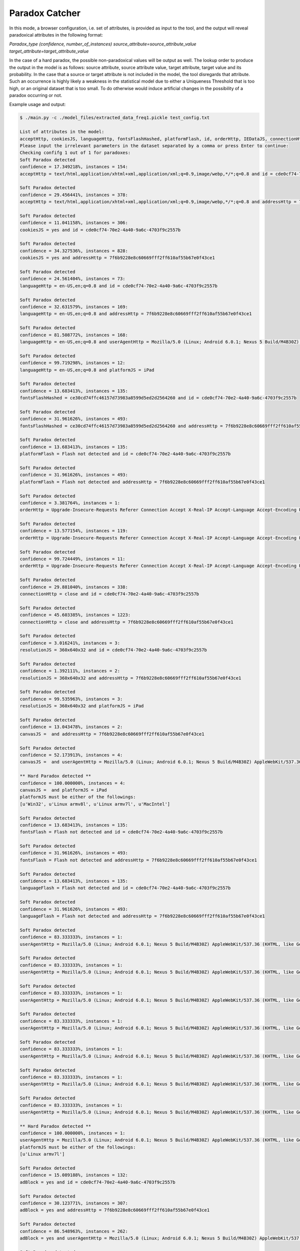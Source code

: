 Paradox Catcher
=================

In this mode, a browser configuration, i.e. set of attributes, is provided as input to the tool, and the output will reveal paradoxical attributes in the following format:

`Paradox_type (confidence, number_of_instances) source_attribute=source_attribute_value target_attribute=target_attribute_value`

In the case of a hard paradox, the possible non-paradoxical values will be output as well. The lookup order to produce the output in the model is as follows: source attribute, source attribute value, target attribute, target value and its probability. In the case that a source or target attribute is not included in the model, the tool disregards that attribute. Such an occurrence is highly likely a weakness in the statistical model due to either a Uniqueness Threshold that is too high, or an original dataset that is too small. To do otherwise would induce artificial changes in the possibility of a paradox occurring or not. 

Example usage and output:

.. code-block:: bash 

	$ ./main.py -c ./model_files/extracted_data_freq1.pickle test_config.txt

	List of attributes in the model:
	acceptHttp, cookiesJS, languageHttp, fontsFlashHashed, platformFlash, id, orderHttp, IEDataJS, connectionHttp, resolutionJS, canvasJS, fontsFlash, languageFlash, sunspiderTime, adBlock, timezoneJS, pluginsJS, sessionJS, vendorWebGLJS, dntJS, userAgentHttp, encodingHttp, resolutionFlash, addressHttp, webGLJs, octaneScore, hostHttp, canvasJSHashed, webGLJsHashed, rendererWebGLJS, localJS, platformJS, pluginsJSHashed
	Please input the irrelevant parameters in the dataset separated by a comma or press Enter to continue:
	Checking confifg 1 out of 1 for paradoxes: 
	Soft Paradox detected
	confidence = 17.349218%, instances = 154: 
	acceptHttp = text/html,application/xhtml+xml,application/xml;q=0.9,image/webp,*/*;q=0.8 and id = cde0cf74-70e2-4a40-9a6c-4703f9c2557b

	Soft Paradox detected
	confidence = 29.456441%, instances = 378: 
	acceptHttp = text/html,application/xhtml+xml,application/xml;q=0.9,image/webp,*/*;q=0.8 and addressHttp = 7f6b9228e8c60669fff2ff610af55b67e0f43ce1

	Soft Paradox detected
	confidence = 11.041158%, instances = 306: 
	cookiesJS = yes and id = cde0cf74-70e2-4a40-9a6c-4703f9c2557b

	Soft Paradox detected
	confidence = 34.327536%, instances = 828: 
	cookiesJS = yes and addressHttp = 7f6b9228e8c60669fff2ff610af55b67e0f43ce1

	Soft Paradox detected
	confidence = 24.561404%, instances = 73: 
	languageHttp = en-US,en;q=0.8 and id = cde0cf74-70e2-4a40-9a6c-4703f9c2557b

	Soft Paradox detected
	confidence = 32.631579%, instances = 169: 
	languageHttp = en-US,en;q=0.8 and addressHttp = 7f6b9228e8c60669fff2ff610af55b67e0f43ce1

	Soft Paradox detected
	confidence = 81.508772%, instances = 168: 
	languageHttp = en-US,en;q=0.8 and userAgentHttp = Mozilla/5.0 (Linux; Android 6.0.1; Nexus 5 Build/M4B30Z) AppleWebKit/537.36 (KHTML, like Gecko) Chrome/56.0.2924.87 Mobile Safari/537.36

	Soft Paradox detected
	confidence = 99.719298%, instances = 12: 
	languageHttp = en-US,en;q=0.8 and platformJS = iPad

	Soft Paradox detected
	confidence = 13.683413%, instances = 135: 
	fontsFlashHashed = ce30cd74ffc46157d73983a8599d5ed2d2564260 and id = cde0cf74-70e2-4a40-9a6c-4703f9c2557b

	Soft Paradox detected
	confidence = 31.961626%, instances = 493: 
	fontsFlashHashed = ce30cd74ffc46157d73983a8599d5ed2d2564260 and addressHttp = 7f6b9228e8c60669fff2ff610af55b67e0f43ce1

	Soft Paradox detected
	confidence = 13.683413%, instances = 135: 
	platformFlash = Flash not detected and id = cde0cf74-70e2-4a40-9a6c-4703f9c2557b

	Soft Paradox detected
	confidence = 31.961626%, instances = 493: 
	platformFlash = Flash not detected and addressHttp = 7f6b9228e8c60669fff2ff610af55b67e0f43ce1

	Soft Paradox detected
	confidence = 3.381764%, instances = 1: 
	orderHttp = Upgrade-Insecure-Requests Referer Connection Accept X-Real-IP Accept-Language Accept-Encoding User-Agent Host and id = cde0cf74-70e2-4a40-9a6c-4703f9c2557b

	Soft Paradox detected
	confidence = 13.577154%, instances = 119: 
	orderHttp = Upgrade-Insecure-Requests Referer Connection Accept X-Real-IP Accept-Language Accept-Encoding User-Agent Host and addressHttp = 7f6b9228e8c60669fff2ff610af55b67e0f43ce1

	Soft Paradox detected
	confidence = 99.724449%, instances = 11: 
	orderHttp = Upgrade-Insecure-Requests Referer Connection Accept X-Real-IP Accept-Language Accept-Encoding User-Agent Host and platformJS = iPad

	Soft Paradox detected
	confidence = 29.881040%, instances = 338: 
	connectionHttp = close and id = cde0cf74-70e2-4a40-9a6c-4703f9c2557b

	Soft Paradox detected
	confidence = 45.603385%, instances = 1223: 
	connectionHttp = close and addressHttp = 7f6b9228e8c60669fff2ff610af55b67e0f43ce1

	Soft Paradox detected
	confidence = 3.016241%, instances = 3: 
	resolutionJS = 360x640x32 and id = cde0cf74-70e2-4a40-9a6c-4703f9c2557b

	Soft Paradox detected
	confidence = 1.392111%, instances = 2: 
	resolutionJS = 360x640x32 and addressHttp = 7f6b9228e8c60669fff2ff610af55b67e0f43ce1

	Soft Paradox detected
	confidence = 99.535963%, instances = 3: 
	resolutionJS = 360x640x32 and platformJS = iPad

	Soft Paradox detected
	confidence = 13.043478%, instances = 2: 
	canvasJS =  and addressHttp = 7f6b9228e8c60669fff2ff610af55b67e0f43ce1

	Soft Paradox detected
	confidence = 52.173913%, instances = 4: 
	canvasJS =  and userAgentHttp = Mozilla/5.0 (Linux; Android 6.0.1; Nexus 5 Build/M4B30Z) AppleWebKit/537.36 (KHTML, like Gecko) Chrome/56.0.2924.87 Mobile Safari/537.36

	** Hard Paradox detected **
	confidence = 100.000000%, instances = 4: 
	canvasJS =  and platformJS = iPad
	platformJS must be either of the followings: 
	[u'Win32', u'Linux armv8l', u'Linux armv7l', u'MacIntel']

	Soft Paradox detected
	confidence = 13.683413%, instances = 135: 
	fontsFlash = Flash not detected and id = cde0cf74-70e2-4a40-9a6c-4703f9c2557b

	Soft Paradox detected
	confidence = 31.961626%, instances = 493: 
	fontsFlash = Flash not detected and addressHttp = 7f6b9228e8c60669fff2ff610af55b67e0f43ce1

	Soft Paradox detected
	confidence = 13.683413%, instances = 135: 
	languageFlash = Flash not detected and id = cde0cf74-70e2-4a40-9a6c-4703f9c2557b

	Soft Paradox detected
	confidence = 31.961626%, instances = 493: 
	languageFlash = Flash not detected and addressHttp = 7f6b9228e8c60669fff2ff610af55b67e0f43ce1

	Soft Paradox detected
	confidence = 83.333333%, instances = 1: 
	userAgentHttp = Mozilla/5.0 (Linux; Android 6.0.1; Nexus 5 Build/M4B30Z) AppleWebKit/537.36 (KHTML, like Gecko) Chrome/56.0.2924.87 Mobile Safari/537.36 and canvasJS = 

	Soft Paradox detected
	confidence = 83.333333%, instances = 1: 
	userAgentHttp = Mozilla/5.0 (Linux; Android 6.0.1; Nexus 5 Build/M4B30Z) AppleWebKit/537.36 (KHTML, like Gecko) Chrome/56.0.2924.87 Mobile Safari/537.36 and adBlock = yes

	Soft Paradox detected
	confidence = 83.333333%, instances = 1: 
	userAgentHttp = Mozilla/5.0 (Linux; Android 6.0.1; Nexus 5 Build/M4B30Z) AppleWebKit/537.36 (KHTML, like Gecko) Chrome/56.0.2924.87 Mobile Safari/537.36 and vendorWebGLJS = Not supported

	Soft Paradox detected
	confidence = 83.333333%, instances = 1: 
	userAgentHttp = Mozilla/5.0 (Linux; Android 6.0.1; Nexus 5 Build/M4B30Z) AppleWebKit/537.36 (KHTML, like Gecko) Chrome/56.0.2924.87 Mobile Safari/537.36 and webGLJs = Not supported

	Soft Paradox detected
	confidence = 83.333333%, instances = 1: 
	userAgentHttp = Mozilla/5.0 (Linux; Android 6.0.1; Nexus 5 Build/M4B30Z) AppleWebKit/537.36 (KHTML, like Gecko) Chrome/56.0.2924.87 Mobile Safari/537.36 and canvasJSHashed = da39a3ee5e6b4b0d3255bfef95601890afd80709

	Soft Paradox detected
	confidence = 83.333333%, instances = 1: 
	userAgentHttp = Mozilla/5.0 (Linux; Android 6.0.1; Nexus 5 Build/M4B30Z) AppleWebKit/537.36 (KHTML, like Gecko) Chrome/56.0.2924.87 Mobile Safari/537.36 and webGLJsHashed = 8e635455c1c04acc72cc3cb8b3930fa2002922c7

	Soft Paradox detected
	confidence = 83.333333%, instances = 1: 
	userAgentHttp = Mozilla/5.0 (Linux; Android 6.0.1; Nexus 5 Build/M4B30Z) AppleWebKit/537.36 (KHTML, like Gecko) Chrome/56.0.2924.87 Mobile Safari/537.36 and rendererWebGLJS = Not supported

	** Hard Paradox detected **
	confidence = 100.000000%, instances = 1: 
	userAgentHttp = Mozilla/5.0 (Linux; Android 6.0.1; Nexus 5 Build/M4B30Z) AppleWebKit/537.36 (KHTML, like Gecko) Chrome/56.0.2924.87 Mobile Safari/537.36 and platformJS = iPad
	platformJS must be either of the followings: 
	[u'Linux armv7l']

	Soft Paradox detected
	confidence = 15.089188%, instances = 132: 
	adBlock = yes and id = cde0cf74-70e2-4a40-9a6c-4703f9c2557b

	Soft Paradox detected
	confidence = 30.123771%, instances = 307: 
	adBlock = yes and addressHttp = 7f6b9228e8c60669fff2ff610af55b67e0f43ce1

	Soft Paradox detected
	confidence = 86.548963%, instances = 262: 
	adBlock = yes and userAgentHttp = Mozilla/5.0 (Linux; Android 6.0.1; Nexus 5 Build/M4B30Z) AppleWebKit/537.36 (KHTML, like Gecko) Chrome/56.0.2924.87 Mobile Safari/537.36

	Soft Paradox detected
	confidence = 14.551334%, instances = 46: 
	timezoneJS = -120 and id = cde0cf74-70e2-4a40-9a6c-4703f9c2557b

	Soft Paradox detected
	confidence = 36.580437%, instances = 172: 
	timezoneJS = -120 and addressHttp = 7f6b9228e8c60669fff2ff610af55b67e0f43ce1

	Soft Paradox detected
	confidence = 79.506871%, instances = 147: 
	timezoneJS = -120 and userAgentHttp = Mozilla/5.0 (Linux; Android 6.0.1; Nexus 5 Build/M4B30Z) AppleWebKit/537.36 (KHTML, like Gecko) Chrome/56.0.2924.87 Mobile Safari/537.36

	Soft Paradox detected
	confidence = 19.559734%, instances = 91: 
	pluginsJS =  and id = cde0cf74-70e2-4a40-9a6c-4703f9c2557b

	Soft Paradox detected
	confidence = 37.858289%, instances = 303: 
	pluginsJS =  and addressHttp = 7f6b9228e8c60669fff2ff610af55b67e0f43ce1

	Soft Paradox detected
	confidence = 10.376735%, instances = 283: 
	sessionJS = yes and id = cde0cf74-70e2-4a40-9a6c-4703f9c2557b

	Soft Paradox detected
	confidence = 32.699934%, instances = 765: 
	sessionJS = yes and addressHttp = 7f6b9228e8c60669fff2ff610af55b67e0f43ce1

	Soft Paradox detected
	confidence = 20.434265%, instances = 182: 
	vendorWebGLJS = Not supported and id = cde0cf74-70e2-4a40-9a6c-4703f9c2557b

	Soft Paradox detected
	confidence = 42.058299%, instances = 490: 
	vendorWebGLJS = Not supported and addressHttp = 7f6b9228e8c60669fff2ff610af55b67e0f43ce1

	Soft Paradox detected
	confidence = 86.302796%, instances = 304: 
	vendorWebGLJS = Not supported and userAgentHttp = Mozilla/5.0 (Linux; Android 6.0.1; Nexus 5 Build/M4B30Z) AppleWebKit/537.36 (KHTML, like Gecko) Chrome/56.0.2924.87 Mobile Safari/537.36

	Soft Paradox detected
	confidence = 8.892356%, instances = 141: 
	dntJS = NC and id = cde0cf74-70e2-4a40-9a6c-4703f9c2557b

	Soft Paradox detected
	confidence = 28.432137%, instances = 438: 
	dntJS = NC and addressHttp = 7f6b9228e8c60669fff2ff610af55b67e0f43ce1

	Soft Paradox detected
	confidence = 10.375878%, instances = 283: 
	localJS = yes and id = cde0cf74-70e2-4a40-9a6c-4703f9c2557b

	Soft Paradox detected
	confidence = 32.705494%, instances = 765: 
	localJS = yes and addressHttp = 7f6b9228e8c60669fff2ff610af55b67e0f43ce1

	Soft Paradox detected
	confidence = 16.777267%, instances = 133: 
	encodingHttp = gzip, deflate, sdch, br and id = cde0cf74-70e2-4a40-9a6c-4703f9c2557b

	Soft Paradox detected
	confidence = 28.654075%, instances = 305: 
	encodingHttp = gzip, deflate, sdch, br and addressHttp = 7f6b9228e8c60669fff2ff610af55b67e0f43ce1

	Soft Paradox detected
	confidence = 99.931938%, instances = 11: 
	encodingHttp = gzip, deflate, sdch, br and platformJS = iPad

	Soft Paradox detected
	confidence = 13.683413%, instances = 135: 
	resolutionFlash = Flash not detected and id = cde0cf74-70e2-4a40-9a6c-4703f9c2557b

	Soft Paradox detected
	confidence = 31.961626%, instances = 493: 
	resolutionFlash = Flash not detected and addressHttp = 7f6b9228e8c60669fff2ff610af55b67e0f43ce1

	Soft Paradox detected
	confidence = 14.679937%, instances = 306: 
	IEDataJS = no and id = cde0cf74-70e2-4a40-9a6c-4703f9c2557b

	Soft Paradox detected
	confidence = 36.266305%, instances = 884: 
	IEDataJS = no and addressHttp = 7f6b9228e8c60669fff2ff610af55b67e0f43ce1

	Soft Paradox detected
	confidence = 26.640927%, instances = 90: 
	webGLJs = Not supported and id = cde0cf74-70e2-4a40-9a6c-4703f9c2557b

	Soft Paradox detected
	confidence = 50.096525%, instances = 259: 
	webGLJs = Not supported and addressHttp = 7f6b9228e8c60669fff2ff610af55b67e0f43ce1

	Soft Paradox detected
	confidence = 78.474903%, instances = 180: 
	webGLJs = Not supported and userAgentHttp = Mozilla/5.0 (Linux; Android 6.0.1; Nexus 5 Build/M4B30Z) AppleWebKit/537.36 (KHTML, like Gecko) Chrome/56.0.2924.87 Mobile Safari/537.36

	Soft Paradox detected
	confidence = 14.679937%, instances = 306: 
	octaneScore =  and id = cde0cf74-70e2-4a40-9a6c-4703f9c2557b

	Soft Paradox detected
	confidence = 36.266305%, instances = 884: 
	octaneScore =  and addressHttp = 7f6b9228e8c60669fff2ff610af55b67e0f43ce1

	Soft Paradox detected
	confidence = 29.881040%, instances = 338: 
	hostHttp = amiunique-backend and id = cde0cf74-70e2-4a40-9a6c-4703f9c2557b

	Soft Paradox detected
	confidence = 45.603385%, instances = 1223: 
	hostHttp = amiunique-backend and addressHttp = 7f6b9228e8c60669fff2ff610af55b67e0f43ce1

	Soft Paradox detected
	confidence = 13.043478%, instances = 2: 
	canvasJSHashed = da39a3ee5e6b4b0d3255bfef95601890afd80709 and addressHttp = 7f6b9228e8c60669fff2ff610af55b67e0f43ce1

	Soft Paradox detected
	confidence = 52.173913%, instances = 4: 
	canvasJSHashed = da39a3ee5e6b4b0d3255bfef95601890afd80709 and userAgentHttp = Mozilla/5.0 (Linux; Android 6.0.1; Nexus 5 Build/M4B30Z) AppleWebKit/537.36 (KHTML, like Gecko) Chrome/56.0.2924.87 Mobile Safari/537.36

	** Hard Paradox detected **
	confidence = 100.000000%, instances = 4: 
	canvasJSHashed = da39a3ee5e6b4b0d3255bfef95601890afd80709 and platformJS = iPad
	platformJS must be either of the followings: 
	[u'Win32', u'Linux armv8l', u'Linux armv7l', u'MacIntel']

	Soft Paradox detected
	confidence = 19.559734%, instances = 91: 
	pluginsJSHashed = da39a3ee5e6b4b0d3255bfef95601890afd80709 and id = cde0cf74-70e2-4a40-9a6c-4703f9c2557b

	Soft Paradox detected
	confidence = 37.858289%, instances = 303: 
	pluginsJSHashed = da39a3ee5e6b4b0d3255bfef95601890afd80709 and addressHttp = 7f6b9228e8c60669fff2ff610af55b67e0f43ce1

	Soft Paradox detected
	confidence = 26.640927%, instances = 90: 
	webGLJsHashed = 8e635455c1c04acc72cc3cb8b3930fa2002922c7 and id = cde0cf74-70e2-4a40-9a6c-4703f9c2557b

	Soft Paradox detected
	confidence = 50.096525%, instances = 259: 
	webGLJsHashed = 8e635455c1c04acc72cc3cb8b3930fa2002922c7 and addressHttp = 7f6b9228e8c60669fff2ff610af55b67e0f43ce1

	Soft Paradox detected
	confidence = 78.474903%, instances = 180: 
	webGLJsHashed = 8e635455c1c04acc72cc3cb8b3930fa2002922c7 and userAgentHttp = Mozilla/5.0 (Linux; Android 6.0.1; Nexus 5 Build/M4B30Z) AppleWebKit/537.36 (KHTML, like Gecko) Chrome/56.0.2924.87 Mobile Safari/537.36

	Soft Paradox detected
	confidence = 20.434265%, instances = 182: 
	rendererWebGLJS = Not supported and id = cde0cf74-70e2-4a40-9a6c-4703f9c2557b

	Soft Paradox detected
	confidence = 42.058299%, instances = 490: 
	rendererWebGLJS = Not supported and addressHttp = 7f6b9228e8c60669fff2ff610af55b67e0f43ce1

	Soft Paradox detected
	confidence = 86.302796%, instances = 304: 
	rendererWebGLJS = Not supported and userAgentHttp = Mozilla/5.0 (Linux; Android 6.0.1; Nexus 5 Build/M4B30Z) AppleWebKit/537.36 (KHTML, like Gecko) Chrome/56.0.2924.87 Mobile Safari/537.36

	Soft Paradox detected
	confidence = 90.789474%, instances = 9: 
	platformJS = iPad and languageHttp = en-US,en;q=0.8

	Soft Paradox detected
	confidence = 9.210526%, instances = 3: 
	platformJS = iPad and id = cde0cf74-70e2-4a40-9a6c-4703f9c2557b

	Soft Paradox detected
	confidence = 91.447368%, instances = 6: 
	platformJS = iPad and orderHttp = Upgrade-Insecure-Requests Referer Connection Accept X-Real-IP Accept-Language Accept-Encoding User-Agent Host

	Soft Paradox detected
	confidence = 11.842105%, instances = 5: 
	platformJS = iPad and addressHttp = 7f6b9228e8c60669fff2ff610af55b67e0f43ce1

	Soft Paradox detected
	confidence = 96.052632%, instances = 2: 
	platformJS = iPad and resolutionJS = 360x640x32

	Soft Paradox detected
	confidence = 78.947368%, instances = 10: 
	platformJS = iPad and canvasJS = 

	Soft Paradox detected
	confidence = 72.368421%, instances = 9: 
	platformJS = iPad and userAgentHttp = Mozilla/5.0 (Linux; Android 6.0.1; Nexus 5 Build/M4B30Z) AppleWebKit/537.36 (KHTML, like Gecko) Chrome/56.0.2924.87 Mobile Safari/537.36

	Soft Paradox detected
	confidence = 96.710526%, instances = 1: 
	platformJS = iPad and encodingHttp = gzip, deflate, sdch, br

	Soft Paradox detected
	confidence = 78.947368%, instances = 10: 
	platformJS = iPad and canvasJSHashed = da39a3ee5e6b4b0d3255bfef95601890afd80709

	Soft Paradox detected
	confidence = 14.679937%, instances = 306: 
	sunspiderTime =  and id = cde0cf74-70e2-4a40-9a6c-4703f9c2557b

	Soft Paradox detected
	confidence = 36.266305%, instances = 884: 
	sunspiderTime =  and addressHttp = 7f6b9228e8c60669fff2ff610af55b67e0f43ce1
